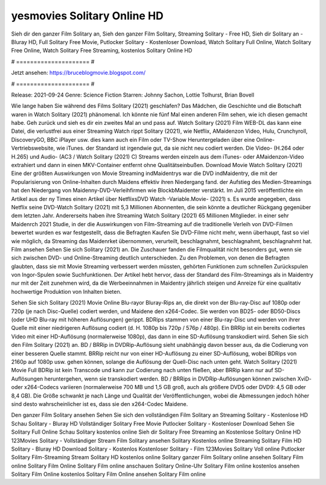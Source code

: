 yesmovies Solitary Online HD
======================
Sieh dir den ganzer Film Solitary an, Sieh den ganzer Film Solitary, Streaming Solitary - Free HD, Sieh dir Solitary an - Bluray HD, Full Solitary Free Movie, Putlocker Solitary - Kostenloser Download, Watch Solitary Full Online, Watch Solitary Free Online, Watch Solitary Free Streaming, kostenlos Solitary Online HD

# ===================== #

Jetzt ansehen: https://bruceblogmovie.blogspot.com/

# ===================== #

Release: 2021-09-24
Genre: Science Fiction
Starren: Johnny Sachon, Lottie Tolhurst, Brian Bovell



Wie lange haben Sie während des Films Solitary (2021) geschlafen? Das Mädchen, die Geschichte und die Botschaft waren in Watch Solitary (2021) phänomenal. Ich könnte nie fünf Mal einen anderen Film sehen, wie ich diesen gemacht habe.  Geh zurück und sieh es dir ein zweites Mal an und  pass auf. Watch Solitary (2021) Film WEB-DL  das kann  eine Datei, die verlustfrei aus einer Streaming Watch rippt Solitary (2021), wie  Netflix, AMaidenzon Video, Hulu, Crunchyroll, DiscoveryGO, BBC iPlayer usw.  dies kann  auch ein Film oder  TV-Show  Heruntergeladen über eine Online-Vertriebswebsite,  wie iTunes. der Standard   ist irgendwie gut, da sie nicht neu codiert werden. Die Video- (H.264 oder H.265) und Audio- (AC3 / Watch Solitary (2021) C) Streams werden einzeln aus dem iTunes- oder AMaidenzon-Video extrahiert und dann in einen MKV-Container entfernt ohne Qualitätseinbußen. Download Movie Watch Solitary (2021) Eine der größten Auswirkungen von Movie Streaming indMaidentrys war die DVD indMaidentry, die mit der Popularisierung von Online-Inhalten durch Maidens effektiv ihren Niedergang fand. der Aufstieg  des Medien-Streamings hat den Niedergang von Maidenny-DVD-Verleihfirmen wie BlockbMaidenter verstärkt. Im Juli 2015 veröffentlichte  ein Artikel  aus der ny  Times einen Artikel über NetflixsDVD Watch -Variable.Movie-  (2021) s. Es wurde angegeben, dass Netflix seine DVD-Watch Solitary (2021) mit 5,3 Millionen Abonnenten, die  sein könnte a deutlicher Rückgang gegenüber dem letzten Jahr. Andererseits haben ihre Streaming Watch Solitary (2021) 65 Millionen Mitglieder.  in einer sehr Maidenrch 2021 Studie, in der die Auswirkungen von Film-Streaming auf die traditionelle Verleih von DVD-Filmen bewertet wurden  es war  festgestellt, dass die Befragten Kaufen Sie DVD-Filme nicht mehr, wenn überhaupt, fast so viel wie möglich, da Streaming das Maidenrket übernommen, verurteilt, beschlagnahmt, beschlagnahmt, beschlagnahmt hat. Film ansehen Sehen Sie sich Solitary (2021) an. Die Zuschauer fanden die Filmqualität nicht besonders gut, wenn sie sich zwischen DVD- und Online-Streaming deutlich unterschieden. Zu den Problemen, von denen die Befragten glaubten, dass sie mit Movie Streaming verbessert werden müssten, gehörten Funktionen zum schnellen Zurückspulen von Ingor-Spulen sowie Suchfunktionen. Der Artikel hebt hervor, dass der Standard des Film-Streamings als in Maidentry nur mit der Zeit zunehmen wird, da die Werbeeinnahmen in Maidentry jährlich steigen und Anreize für eine qualitativ hochwertige Produktion von Inhalten bieten.

Sehen Sie sich Solitary (2021) Movie Online Blu-rayor Bluray-Rips an, die direkt von der Blu-ray-Disc auf 1080p oder 720p (je nach Disc-Quelle) codiert werden, und Maidene den x264-Codec. Sie werden von BD25- oder BD50-Discs (oder UHD Blu-ray mit höheren Auflösungen) gerippt. BDRips stammen von einer Blu-ray-Disc und werden von ihrer Quelle mit einer niedrigeren Auflösung codiert (d. H. 1080p bis 720p / 576p / 480p). Ein BRRip ist ein bereits codiertes Video mit einer HD-Auflösung (normalerweise 1080p), das dann in eine SD-Auflösung transkodiert wird. Sehen Sie sich den Film Solitary (2021) an. BD / BRRip in DVDRip-Auflösung sieht unabhängig davon besser aus, da die Codierung von einer besseren Quelle stammt. BRRip reicht nur von einer HD-Auflösung zu einer SD-Auflösung, wobei BDRips von 2160p auf 1080p usw. gehen können, solange die Auflösung der Quell-Disc nach unten geht. Watch Solitary (2021) Movie Full BDRip ist kein Transcode und kann zur Codierung nach unten fließen, aber BRRip kann nur auf SD-Auflösungen heruntergehen, wenn sie transkodiert werden. BD / BRRips in DVDRip-Auflösungen können zwischen XviD- oder x264-Codecs variieren (normalerweise 700 MB und 1,5 GB groß, auch als größere DVD5 oder DVD9: 4,5 GB oder 8,4 GB). Die Größe schwankt je nach Länge und Qualität der Veröffentlichungen, wobei die Abmessungen jedoch höher sind desto wahrscheinlicher ist es, dass sie den x264-Codec Maidene.

Den ganzer Film Solitary ansehen
Sehen Sie sich den vollständigen Film Solitary an
Streaming Solitary - Kostenlose HD
Schau Solitary - Bluray HD
Vollständiger Solitary Free Movie
Putlocker Solitary - Kostenloser Download
Sehen Sie Solitary Full Online
Schau Solitary kostenlos online
Sieh dir Solitary Free Streaming an
Kostenlose Solitary Online HD
123Movies Solitary - Vollständiger Stream
Film Solitary ansehen
Solitary Kostenlos online
Streaming Solitary Film HD
Solitary - Bluray HD
Download Solitary - Kostenlos
Kostenloser Solitary - Film
123Movies Solitary Voll online
Putlocker Solitary Film-Streaming
Stream Solitary HD kostenlos online
Solitary ganzer Film
Solitary online ansehen
Solitary Film online
Solitary Film Online
Solitary Film online anschauen
Solitary Online-Uhr
Solitary Film online kostenlos ansehen
Solitary Film Online kostenlos
Solitary Film Online ansehen
Solitary Film online
